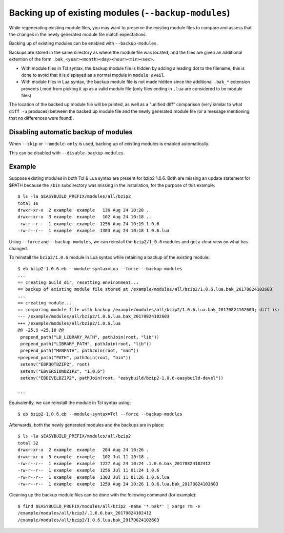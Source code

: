 .. _backup_modules:

Backing up of existing modules (``--backup-modules``)
-----------------------------------------------------

While regenerating existing module files, you may want to preserve the existing module files
to compare and assess that the changes in the newly generated module file match expectations.

Backing up of existing modules can be enabled with ``--backup-modules``.

Backups are stored in the same directory as where the module file was located,
and the files are given an additional extention of the form ``.bak_<year><month><day><hour><min><sec>``.

* With module files in Tcl syntax, the backup module file is hidden by adding a leading dot to the filename; 
  this is done to avoid that it is displayed as a normal module in ``module avail``.
* With module files in Lua syntax, the backup module file is not made hidden since the additional
  ``.bak_*`` extension prevents Lmod from picking it up as a valid module file (only files ending in ``.lua``
  are considered to be module files)

The location of the backed up module file will be printed, as well as a "unified diff" comparison
(very similar to what ``diff -u`` produces) between the backed up module file and the newly generated module file
(or a message mentioning that no differences were found).


.. _backup_modules_disable:

Disabling automatic backup of modules
~~~~~~~~~~~~~~~~~~~~~~~~~~~~~~~~~~~~~

When ``--skip`` or ``--module-only`` is used, backing up of existing modules is enabled automatically.

This can be disabled with ``--disable-backup-modules``.


.. _backup_modules_example:

Example
~~~~~~~

Suppose existing modules in both Tcl & Lua syntax are present for bzip2 1.0.6.
Both are missing an update statement for $PATH because the ``/bin`` subdirectory was missing in the installation,
for the purpose of this example::

    $ ls -la $EASYBUILD_PREFIX/modules/all/bzip2
    total 16
    drwxr-xr-x  2 example  example   136 Aug 24 10:20 .
    drwxr-xr-x  3 example  example   102 Aug 24 10:18 ..
    -rw-r--r--  1 example  example  1256 Aug 24 10:19 1.0.6
    -rw-r--r--  1 example  example  1303 Aug 24 10:18 1.0.6.lua


Using ``--force`` and ``--backup-modules``, we can reinstall the ``bzip2/1.0.6`` modules
and get a clear view on what has changed.

To reinstall the ``bzip2/1.0.6`` module in Lua syntax while retaining a backup of the existing module::

    $ eb bzip2-1.0.6.eb --module-syntax=Lua --force --backup-modules
    ...
    == creating build dir, resetting environment...
    == backup of existing module file stored at /example/modules/all/bzip2/1.0.6.lua.bak_20170824102603
    ...
    == creating module...
    == comparing module file with backup /example/modules/all/bzip2/1.0.6.lua.bak_20170824102603; diff is:
    --- /example/modules/all/bzip2/1.0.6.lua.bak_20170824102603
    +++ /example/modules/all/bzip2/1.0.6.lua
    @@ -25,9 +25,10 @@
     prepend_path("LD_LIBRARY_PATH", pathJoin(root, "lib"))
     prepend_path("LIBRARY_PATH", pathJoin(root, "lib"))
     prepend_path("MANPATH", pathJoin(root, "man"))
    +prepend_path("PATH", pathJoin(root, "bin"))
     setenv("EBROOTBZIP2", root)
     setenv("EBVERSIONBZIP2", "1.0.6")
     setenv("EBDEVELBZIP2", pathJoin(root, "easybuild/bzip2-1.0.6-easybuild-devel"))

    ...
    
Equivalently, we can reinstall the module in Tcl syntax using::

    $ eb bzip2-1.0.6.eb --module-syntax=Tcl --force --backup-modules

Afterwards, both the newly generated modules and the backups are in place::

    $ ls -la $EASYBUILD_PREFIX/modules/all/bzip2
    total 32
    drwxr-xr-x  2 example  example   204 Aug 24 10:26 .
    drwxr-xr-x  3 example  example   102 Jul 11 10:18 ..
    -rw-r--r--  1 example  example  1227 Aug 24 10:24 .1.0.6.bak_20170824102412
    -rw-r--r--  1 example  example  1256 Jul 11 01:24 1.0.6
    -rw-r--r--  1 example  example  1303 Jul 11 01:26 1.0.6.lua
    -rw-r--r--  1 example  example  1259 Aug 24 10:26 1.0.6.lua.bak_20170824102603

Cleaning up the backup module files can be done with the following command (for example)::

    $ find $EASYBUILD_PREFIX/modules/all/bzip2 -name '*.bak*' | xargs rm -v
    /example/modules/all/bzip2/.1.0.6.bak_20170824102412
    /example/modules/all/bzip2/1.0.6.lua.bak_20170824102603
